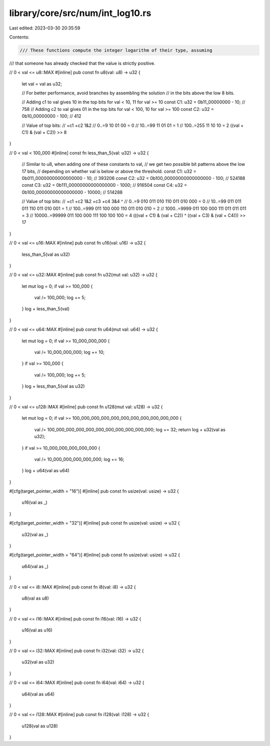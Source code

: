 library/core/src/num/int_log10.rs
=================================

Last edited: 2023-03-30 20:35:59

Contents:

.. code-block:: rs

    /// These functions compute the integer logarithm of their type, assuming
/// that someone has already checked that the value is strictly positive.

// 0 < val <= u8::MAX
#[inline]
pub const fn u8(val: u8) -> u32 {
    let val = val as u32;

    // For better performance, avoid branches by assembling the solution
    // in the bits above the low 8 bits.

    // Adding c1 to val gives 10 in the top bits for val < 10, 11 for val >= 10
    const C1: u32 = 0b11_00000000 - 10; // 758
    // Adding c2 to val gives 01 in the top bits for val < 100, 10 for val >= 100
    const C2: u32 = 0b10_00000000 - 100; // 412

    // Value of top bits:
    //            +c1  +c2  1&2
    //     0..=9   10   01   00 = 0
    //   10..=99   11   01   01 = 1
    // 100..=255   11   10   10 = 2
    ((val + C1) & (val + C2)) >> 8
}

// 0 < val < 100_000
#[inline]
const fn less_than_5(val: u32) -> u32 {
    // Similar to u8, when adding one of these constants to val,
    // we get two possible bit patterns above the low 17 bits,
    // depending on whether val is below or above the threshold.
    const C1: u32 = 0b011_00000000000000000 - 10; // 393206
    const C2: u32 = 0b100_00000000000000000 - 100; // 524188
    const C3: u32 = 0b111_00000000000000000 - 1000; // 916504
    const C4: u32 = 0b100_00000000000000000 - 10000; // 514288

    // Value of top bits:
    //                +c1  +c2  1&2  +c3  +c4  3&4   ^
    //         0..=9  010  011  010  110  011  010  000 = 0
    //       10..=99  011  011  011  110  011  010  001 = 1
    //     100..=999  011  100  000  110  011  010  010 = 2
    //   1000..=9999  011  100  000  111  011  011  011 = 3
    // 10000..=99999  011  100  000  111  100  100  100 = 4
    (((val + C1) & (val + C2)) ^ ((val + C3) & (val + C4))) >> 17
}

// 0 < val <= u16::MAX
#[inline]
pub const fn u16(val: u16) -> u32 {
    less_than_5(val as u32)
}

// 0 < val <= u32::MAX
#[inline]
pub const fn u32(mut val: u32) -> u32 {
    let mut log = 0;
    if val >= 100_000 {
        val /= 100_000;
        log += 5;
    }
    log + less_than_5(val)
}

// 0 < val <= u64::MAX
#[inline]
pub const fn u64(mut val: u64) -> u32 {
    let mut log = 0;
    if val >= 10_000_000_000 {
        val /= 10_000_000_000;
        log += 10;
    }
    if val >= 100_000 {
        val /= 100_000;
        log += 5;
    }
    log + less_than_5(val as u32)
}

// 0 < val <= u128::MAX
#[inline]
pub const fn u128(mut val: u128) -> u32 {
    let mut log = 0;
    if val >= 100_000_000_000_000_000_000_000_000_000_000 {
        val /= 100_000_000_000_000_000_000_000_000_000_000;
        log += 32;
        return log + u32(val as u32);
    }
    if val >= 10_000_000_000_000_000 {
        val /= 10_000_000_000_000_000;
        log += 16;
    }
    log + u64(val as u64)
}

#[cfg(target_pointer_width = "16")]
#[inline]
pub const fn usize(val: usize) -> u32 {
    u16(val as _)
}

#[cfg(target_pointer_width = "32")]
#[inline]
pub const fn usize(val: usize) -> u32 {
    u32(val as _)
}

#[cfg(target_pointer_width = "64")]
#[inline]
pub const fn usize(val: usize) -> u32 {
    u64(val as _)
}

// 0 < val <= i8::MAX
#[inline]
pub const fn i8(val: i8) -> u32 {
    u8(val as u8)
}

// 0 < val <= i16::MAX
#[inline]
pub const fn i16(val: i16) -> u32 {
    u16(val as u16)
}

// 0 < val <= i32::MAX
#[inline]
pub const fn i32(val: i32) -> u32 {
    u32(val as u32)
}

// 0 < val <= i64::MAX
#[inline]
pub const fn i64(val: i64) -> u32 {
    u64(val as u64)
}

// 0 < val <= i128::MAX
#[inline]
pub const fn i128(val: i128) -> u32 {
    u128(val as u128)
}


